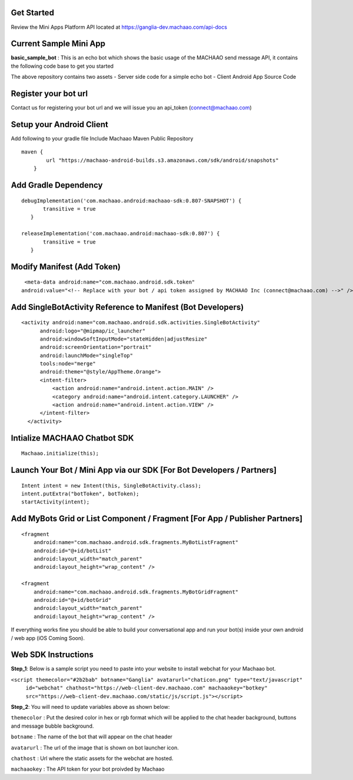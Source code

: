 Get Started
-----------------
Review the Mini Apps Platform API located at
https://ganglia-dev.machaao.com/api-docs

Current Sample Mini App
-----------------------

**basic\_sample\_bot** : This is an echo bot which shows the basic usage
of the MACHAAO send message API, it contains the following code base to
get you started

The above repository contains two assets - Server side code for a simple
echo bot - Client Android App Source Code

Register your bot url
---------------------

Contact us for registering your bot url and we will issue you an
api\_token (connect@machaao.com)

Setup your Android Client
-------------------------

Add following to your gradle file Include Machaao Maven Public
Repository

::

    maven {
            url "https://machaao-android-builds.s3.amazonaws.com/sdk/android/snapshots"
        }

Add Gradle Dependency
---------------------

::

     debugImplementation('com.machaao.android:machaao-sdk:0.807-SNAPSHOT') {
            transitive = true
        }

     releaseImplementation('com.machaao.android:machaao-sdk:0.807') {
            transitive = true
        }

Modify Manifest (Add Token)
---------------------------

::

     <meta-data android:name="com.machaao.android.sdk.token"
    android:value="<!-- Replace with your bot / api token assigned by MACHAAO Inc (connect@machaao.com) -->" />

Add SingleBotActivity Reference to Manifest (Bot Developers)
------------------------------------------------------------

::

      <activity android:name="com.machaao.android.sdk.activities.SingleBotActivity"
            android:logo="@mipmap/ic_launcher"
            android:windowSoftInputMode="stateHidden|adjustResize"
            android:screenOrientation="portrait"
            android:launchMode="singleTop"
            tools:node="merge"
            android:theme="@style/AppTheme.Orange">
            <intent-filter>
                <action android:name="android.intent.action.MAIN" />
                <category android:name="android.intent.category.LAUNCHER" />
                <action android:name="android.intent.action.VIEW" />
            </intent-filter>
        </activity>


Intialize MACHAAO Chatbot SDK
-----------------------------

::

     Machaao.initialize(this);

Launch Your Bot / Mini App via our SDK [For Bot Developers / Partners]
----------------------------------------------------------------------

::

      Intent intent = new Intent(this, SingleBotActivity.class);
      intent.putExtra("botToken", botToken);
      startActivity(intent);

Add MyBots Grid or List Component / Fragment [For App / Publisher Partners]
---------------------------------------------------------------------------

::

    <fragment
        android:name="com.machaao.android.sdk.fragments.MyBotListFragment"
        android:id="@+id/botList"
        android:layout_width="match_parent"
        android:layout_height="wrap_content" />

    <fragment
        android:name="com.machaao.android.sdk.fragments.MyBotGridFragment"
        android:id="@+id/botGrid"
        android:layout_width="match_parent"
        android:layout_height="wrap_content" />

If everything works fine you should be able to build your conversational
app and run your bot(s) inside your own android / web app (iOS Coming
Soon).

Web SDK Instructions
--------------------

**Step\_1**: Below is a sample script you need to paste into your
website to install webchat for your Machaao bot.

``<script themecolor="#2b2bab" botname="Ganglia" avatarurl="chaticon.png" type="text/javascript"``
    ``id="webchat" chathost="https://web-client-dev.machaao.com" machaaokey="botkey" src="https://web-client-dev.machaao.com/static/js/script.js"></script>``

**Step\_2**: You will need to update variables above as shown below:

``themecolor`` : Put the desired color in hex or rgb format which will
be applied to the chat header background, buttons and message bubble
background.

``botname`` : The name of the bot that will appear on the chat header

``avatarurl`` : The url of the image that is shown on bot launcher icon.

``chathost`` : Url where the static assets for the webchat are hosted.

``machaaokey`` : The API token for your bot proivded by Machaao
